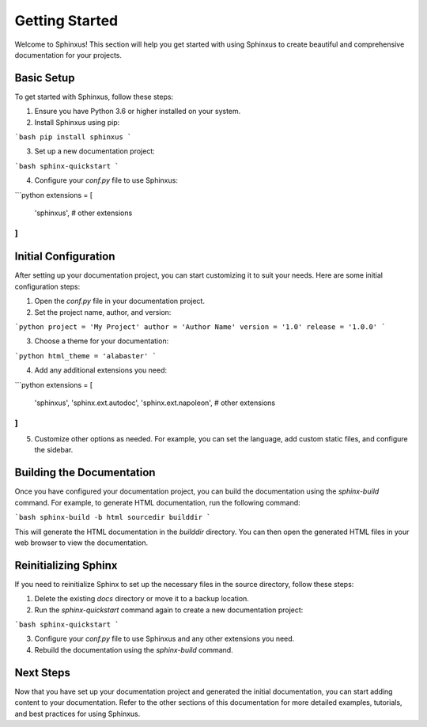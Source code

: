 Getting Started
===============

Welcome to Sphinxus! This section will help you get started with using Sphinxus to create beautiful and comprehensive documentation for your projects.

Basic Setup
-----------

To get started with Sphinxus, follow these steps:

1. Ensure you have Python 3.6 or higher installed on your system.
2. Install Sphinxus using pip:

```bash
pip install sphinxus
```

3. Set up a new documentation project:

```bash
sphinx-quickstart
```

4. Configure your `conf.py` file to use Sphinxus:

```python
extensions = [
    'sphinxus',
    # other extensions
]
```

Initial Configuration
----------------------

After setting up your documentation project, you can start customizing it to suit your needs. Here are some initial configuration steps:

1. Open the `conf.py` file in your documentation project.
2. Set the project name, author, and version:

```python
project = 'My Project'
author = 'Author Name'
version = '1.0'
release = '1.0.0'
```

3. Choose a theme for your documentation:

```python
html_theme = 'alabaster'
```

4. Add any additional extensions you need:

```python
extensions = [
    'sphinxus',
    'sphinx.ext.autodoc',
    'sphinx.ext.napoleon',
    # other extensions
]
```

5. Customize other options as needed. For example, you can set the language, add custom static files, and configure the sidebar.

Building the Documentation
---------------------------

Once you have configured your documentation project, you can build the documentation using the `sphinx-build` command. For example, to generate HTML documentation, run the following command:

```bash
sphinx-build -b html sourcedir builddir
```

This will generate the HTML documentation in the `builddir` directory. You can then open the generated HTML files in your web browser to view the documentation.

Reinitializing Sphinx
----------------------

If you need to reinitialize Sphinx to set up the necessary files in the source directory, follow these steps:

1. Delete the existing `docs` directory or move it to a backup location.
2. Run the `sphinx-quickstart` command again to create a new documentation project:

```bash
sphinx-quickstart
```

3. Configure your `conf.py` file to use Sphinxus and any other extensions you need.
4. Rebuild the documentation using the `sphinx-build` command.

Next Steps
----------

Now that you have set up your documentation project and generated the initial documentation, you can start adding content to your documentation. Refer to the other sections of this documentation for more detailed examples, tutorials, and best practices for using Sphinxus.
